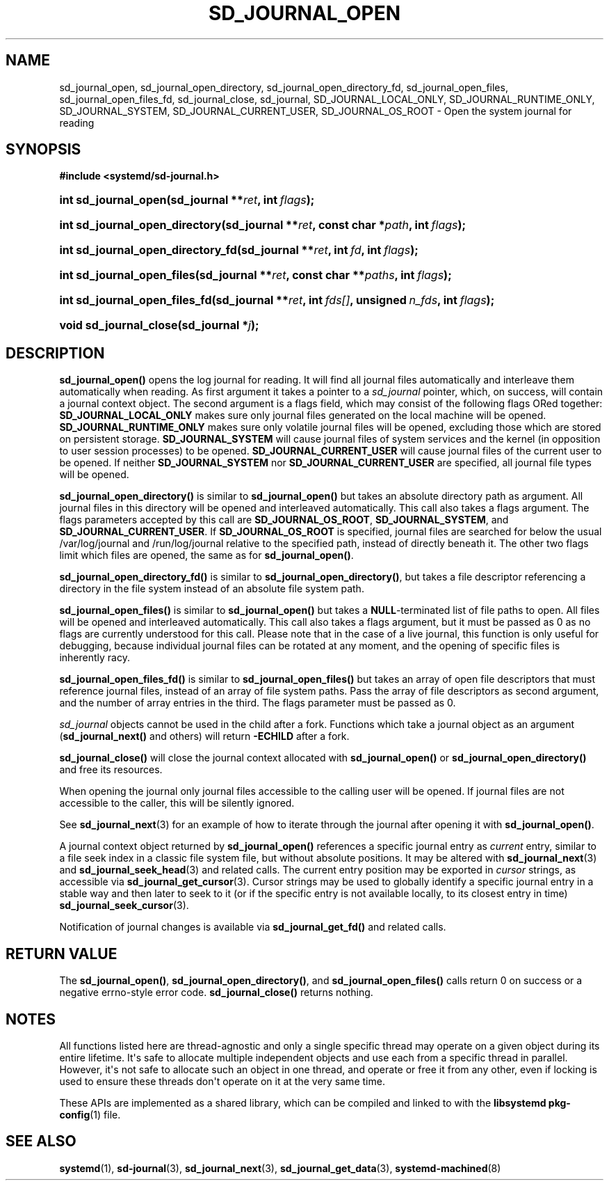 '\" t
.TH "SD_JOURNAL_OPEN" "3" "" "systemd 243" "sd_journal_open"
.\" -----------------------------------------------------------------
.\" * Define some portability stuff
.\" -----------------------------------------------------------------
.\" ~~~~~~~~~~~~~~~~~~~~~~~~~~~~~~~~~~~~~~~~~~~~~~~~~~~~~~~~~~~~~~~~~
.\" http://bugs.debian.org/507673
.\" http://lists.gnu.org/archive/html/groff/2009-02/msg00013.html
.\" ~~~~~~~~~~~~~~~~~~~~~~~~~~~~~~~~~~~~~~~~~~~~~~~~~~~~~~~~~~~~~~~~~
.ie \n(.g .ds Aq \(aq
.el       .ds Aq '
.\" -----------------------------------------------------------------
.\" * set default formatting
.\" -----------------------------------------------------------------
.\" disable hyphenation
.nh
.\" disable justification (adjust text to left margin only)
.ad l
.\" -----------------------------------------------------------------
.\" * MAIN CONTENT STARTS HERE *
.\" -----------------------------------------------------------------
.SH "NAME"
sd_journal_open, sd_journal_open_directory, sd_journal_open_directory_fd, sd_journal_open_files, sd_journal_open_files_fd, sd_journal_close, sd_journal, SD_JOURNAL_LOCAL_ONLY, SD_JOURNAL_RUNTIME_ONLY, SD_JOURNAL_SYSTEM, SD_JOURNAL_CURRENT_USER, SD_JOURNAL_OS_ROOT \- Open the system journal for reading
.SH "SYNOPSIS"
.sp
.ft B
.nf
#include <systemd/sd\-journal\&.h>
.fi
.ft
.HP \w'int\ sd_journal_open('u
.BI "int sd_journal_open(sd_journal\ **" "ret" ", int\ " "flags" ");"
.HP \w'int\ sd_journal_open_directory('u
.BI "int sd_journal_open_directory(sd_journal\ **" "ret" ", const\ char\ *" "path" ", int\ " "flags" ");"
.HP \w'int\ sd_journal_open_directory_fd('u
.BI "int sd_journal_open_directory_fd(sd_journal\ **" "ret" ", int\ " "fd" ", int\ " "flags" ");"
.HP \w'int\ sd_journal_open_files('u
.BI "int sd_journal_open_files(sd_journal\ **" "ret" ", const\ char\ **" "paths" ", int\ " "flags" ");"
.HP \w'int\ sd_journal_open_files_fd('u
.BI "int sd_journal_open_files_fd(sd_journal\ **" "ret" ", int\ " "fds[]" ", unsigned\ " "n_fds" ", int\ " "flags" ");"
.HP \w'void\ sd_journal_close('u
.BI "void sd_journal_close(sd_journal\ *" "j" ");"
.SH "DESCRIPTION"
.PP
\fBsd_journal_open()\fR
opens the log journal for reading\&. It will find all journal files automatically and interleave them automatically when reading\&. As first argument it takes a pointer to a
\fIsd_journal\fR
pointer, which, on success, will contain a journal context object\&. The second argument is a flags field, which may consist of the following flags ORed together:
\fBSD_JOURNAL_LOCAL_ONLY\fR
makes sure only journal files generated on the local machine will be opened\&.
\fBSD_JOURNAL_RUNTIME_ONLY\fR
makes sure only volatile journal files will be opened, excluding those which are stored on persistent storage\&.
\fBSD_JOURNAL_SYSTEM\fR
will cause journal files of system services and the kernel (in opposition to user session processes) to be opened\&.
\fBSD_JOURNAL_CURRENT_USER\fR
will cause journal files of the current user to be opened\&. If neither
\fBSD_JOURNAL_SYSTEM\fR
nor
\fBSD_JOURNAL_CURRENT_USER\fR
are specified, all journal file types will be opened\&.
.PP
\fBsd_journal_open_directory()\fR
is similar to
\fBsd_journal_open()\fR
but takes an absolute directory path as argument\&. All journal files in this directory will be opened and interleaved automatically\&. This call also takes a flags argument\&. The flags parameters accepted by this call are
\fBSD_JOURNAL_OS_ROOT\fR,
\fBSD_JOURNAL_SYSTEM\fR, and
\fBSD_JOURNAL_CURRENT_USER\fR\&. If
\fBSD_JOURNAL_OS_ROOT\fR
is specified, journal files are searched for below the usual
/var/log/journal
and
/run/log/journal
relative to the specified path, instead of directly beneath it\&. The other two flags limit which files are opened, the same as for
\fBsd_journal_open()\fR\&.
.PP
\fBsd_journal_open_directory_fd()\fR
is similar to
\fBsd_journal_open_directory()\fR, but takes a file descriptor referencing a directory in the file system instead of an absolute file system path\&.
.PP
\fBsd_journal_open_files()\fR
is similar to
\fBsd_journal_open()\fR
but takes a
\fBNULL\fR\-terminated list of file paths to open\&. All files will be opened and interleaved automatically\&. This call also takes a flags argument, but it must be passed as 0 as no flags are currently understood for this call\&. Please note that in the case of a live journal, this function is only useful for debugging, because individual journal files can be rotated at any moment, and the opening of specific files is inherently racy\&.
.PP
\fBsd_journal_open_files_fd()\fR
is similar to
\fBsd_journal_open_files()\fR
but takes an array of open file descriptors that must reference journal files, instead of an array of file system paths\&. Pass the array of file descriptors as second argument, and the number of array entries in the third\&. The flags parameter must be passed as 0\&.
.PP
\fIsd_journal\fR
objects cannot be used in the child after a fork\&. Functions which take a journal object as an argument (\fBsd_journal_next()\fR
and others) will return
\fB\-ECHILD\fR
after a fork\&.
.PP
\fBsd_journal_close()\fR
will close the journal context allocated with
\fBsd_journal_open()\fR
or
\fBsd_journal_open_directory()\fR
and free its resources\&.
.PP
When opening the journal only journal files accessible to the calling user will be opened\&. If journal files are not accessible to the caller, this will be silently ignored\&.
.PP
See
\fBsd_journal_next\fR(3)
for an example of how to iterate through the journal after opening it with
\fBsd_journal_open()\fR\&.
.PP
A journal context object returned by
\fBsd_journal_open()\fR
references a specific journal entry as
\fIcurrent\fR
entry, similar to a file seek index in a classic file system file, but without absolute positions\&. It may be altered with
\fBsd_journal_next\fR(3)
and
\fBsd_journal_seek_head\fR(3)
and related calls\&. The current entry position may be exported in
\fIcursor\fR
strings, as accessible via
\fBsd_journal_get_cursor\fR(3)\&. Cursor strings may be used to globally identify a specific journal entry in a stable way and then later to seek to it (or if the specific entry is not available locally, to its closest entry in time)
\fBsd_journal_seek_cursor\fR(3)\&.
.PP
Notification of journal changes is available via
\fBsd_journal_get_fd()\fR
and related calls\&.
.SH "RETURN VALUE"
.PP
The
\fBsd_journal_open()\fR,
\fBsd_journal_open_directory()\fR, and
\fBsd_journal_open_files()\fR
calls return 0 on success or a negative errno\-style error code\&.
\fBsd_journal_close()\fR
returns nothing\&.
.SH "NOTES"
.PP
All functions listed here are thread\-agnostic and only a single specific thread may operate on a given object during its entire lifetime\&. It\*(Aqs safe to allocate multiple independent objects and use each from a specific thread in parallel\&. However, it\*(Aqs not safe to allocate such an object in one thread, and operate or free it from any other, even if locking is used to ensure these threads don\*(Aqt operate on it at the very same time\&.
.PP
These APIs are implemented as a shared library, which can be compiled and linked to with the
\fBlibsystemd\fR\ \&\fBpkg-config\fR(1)
file\&.
.SH "SEE ALSO"
.PP
\fBsystemd\fR(1),
\fBsd-journal\fR(3),
\fBsd_journal_next\fR(3),
\fBsd_journal_get_data\fR(3),
\fBsystemd-machined\fR(8)
